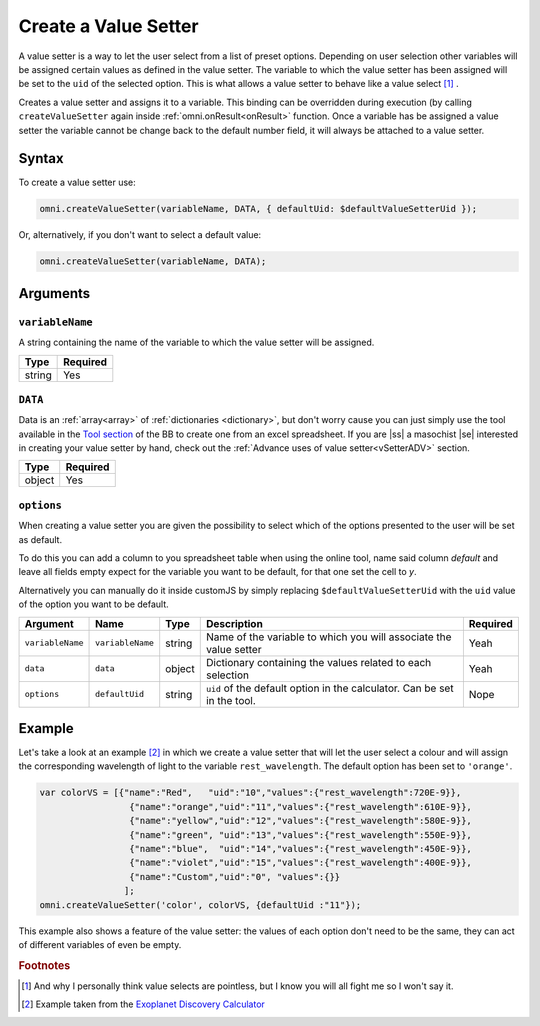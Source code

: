.. |ss| raw:: html

    <strike>

.. |se| raw:: html

    </strike>

.. _vSetter:

Create a Value Setter
--------------------------------------------------------

A value setter is a way to let the user select from a list of preset options.  Depending on user selection other variables will be assigned certain values as defined in the value setter. The variable to which the value setter has been assigned will be set to the ``uid`` of the selected option. This is what allows a value setter to behave like a value select [#f1]_ .

Creates a value setter and assigns it to a variable. This binding can be overridden during execution (by calling ``createValueSetter`` again inside :ref:`omni.onResult<onResult>` function. Once a variable has be assigned a value setter the variable cannot be change back to the default number field, it will always be attached to a value setter.

Syntax
~~~~~~

To create a value setter use:

.. code-block:: javascript

    omni.createValueSetter(variableName, DATA, { defaultUid: $defaultValueSetterUid });

Or, alternatively, if you don't want to select a default value:

.. code-block:: javascript

    omni.createValueSetter(variableName, DATA);

Arguments
~~~~~~~~~

``variableName``
^^^^^^^^^^^^^^^^

A string containing the name of the variable to which the value setter will be assigned.
    
+----------+----------+
| Type     | Required |
+==========+==========+
| string   | Yes      |
+----------+----------+

``DATA``
^^^^^^^^

Data is an :ref:`array<array>` of :ref:`dictionaries <dictionary>`, but don't worry cause you can just simply use the tool available in the `Tool section <https://www.omnicalculator.com/adminbb/tools>`__ of the BB to create one from an excel spreadsheet. If you are |ss| a masochist |se| interested in creating your value setter by hand, check out the :ref:`Advance uses of value setter<vSetterADV>` section.
    
+----------+----------+
| Type     | Required |
+==========+==========+
| object   | Yes      |
+----------+----------+

``options``
^^^^^^^^^^^

When creating a value setter you are given the possibility to select which of the options presented to the user will be set as default. 

To do this you can add a column to you spreadsheet table when using the online tool, name said column `default` and leave all fields empty expect for the variable you want to be default, for that one set the cell to `y`.

Alternatively you can manually do it inside customJS by simply replacing ``$defaultValueSetterUid`` with the ``uid`` value of the option you want to be default.

    
+-------------------+--------------------+----------+--------------------------------------------------------------------------+----------+
| Argument          | Name               | Type     | Description                                                              | Required |
+===================+====================+==========+==========================================================================+==========+
| ``variableName``  | ``variableName``   | string   | Name of the variable to which you will associate the value setter        | Yeah     |
+-------------------+--------------------+----------+--------------------------------------------------------------------------+----------+
| ``data``          | ``data``           | object   | Dictionary containing the values related to each selection               | Yeah     |
+-------------------+--------------------+----------+--------------------------------------------------------------------------+----------+
| ``options``       | ``defaultUid``     | string   | ``uid`` of the default option in the calculator. Can be set in the tool. | Nope     |
+-------------------+--------------------+----------+--------------------------------------------------------------------------+----------+



Example
~~~~~~~

Let's take a look at an example [#f2]_ in which we create a value setter that will let the user select a colour and will assign the corresponding wavelength of light to the variable ``rest_wavelength``. The default option has been set to ``'orange'``.

.. code-block:: javascript

    var colorVS = [{"name":"Red",   "uid":"10","values":{"rest_wavelength":720E-9}},
                     {"name":"orange","uid":"11","values":{"rest_wavelength":610E-9}},
                     {"name":"yellow","uid":"12","values":{"rest_wavelength":580E-9}},
                     {"name":"green", "uid":"13","values":{"rest_wavelength":550E-9}},
                     {"name":"blue",  "uid":"14","values":{"rest_wavelength":450E-9}},
                     {"name":"violet","uid":"15","values":{"rest_wavelength":400E-9}},
                     {"name":"Custom","uid":"0", "values":{}}
                    ];
    omni.createValueSetter('color', colorVS, {defaultUid :"11"});

This example also shows a feature of the value setter: the values of each option don't need to be the same, they can act of different variables of even be empty.  

.. rubric:: Footnotes


.. [#f1] And why I personally think value selects are pointless, but I know you will all fight me so I won't say it.
.. [#f2] Example taken from the `Exoplanet Discovery Calculator <https://www.omnicalculator.com/adminbb/calculators/1825>`__

